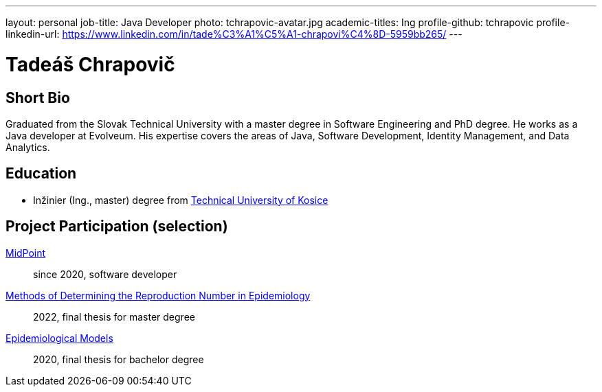 ---
layout: personal
job-title: Java Developer
photo: tchrapovic-avatar.jpg
academic-titles: Ing
profile-github: tchrapovic
profile-linkedin-url: https://www.linkedin.com/in/tade%C3%A1%C5%A1-chrapovi%C4%8D-5959bb265/
---

= Tadeáš Chrapovič

== Short Bio

Graduated from the Slovak Technical University with a master degree in Software Engineering and PhD degree.
He works as a Java developer at Evolveum.
His expertise covers the areas of Java, Software Development, Identity Management, and Data Analytics.

== Education

* Inžinier (Ing., master) degree from https://www.tuke.sk/[Technical University of Kosice]

== Project Participation (selection)

xref:/midpoint/[MidPoint]::
since 2020, software developer

https://github.com/tchrapovic/thesis[Methods of Determining the Reproduction Number in Epidemiology]::
2022, final thesis for master degree

https://github.com/tchrapovic/thesis[Epidemiological Models]::
2020, final thesis for bachelor degree
